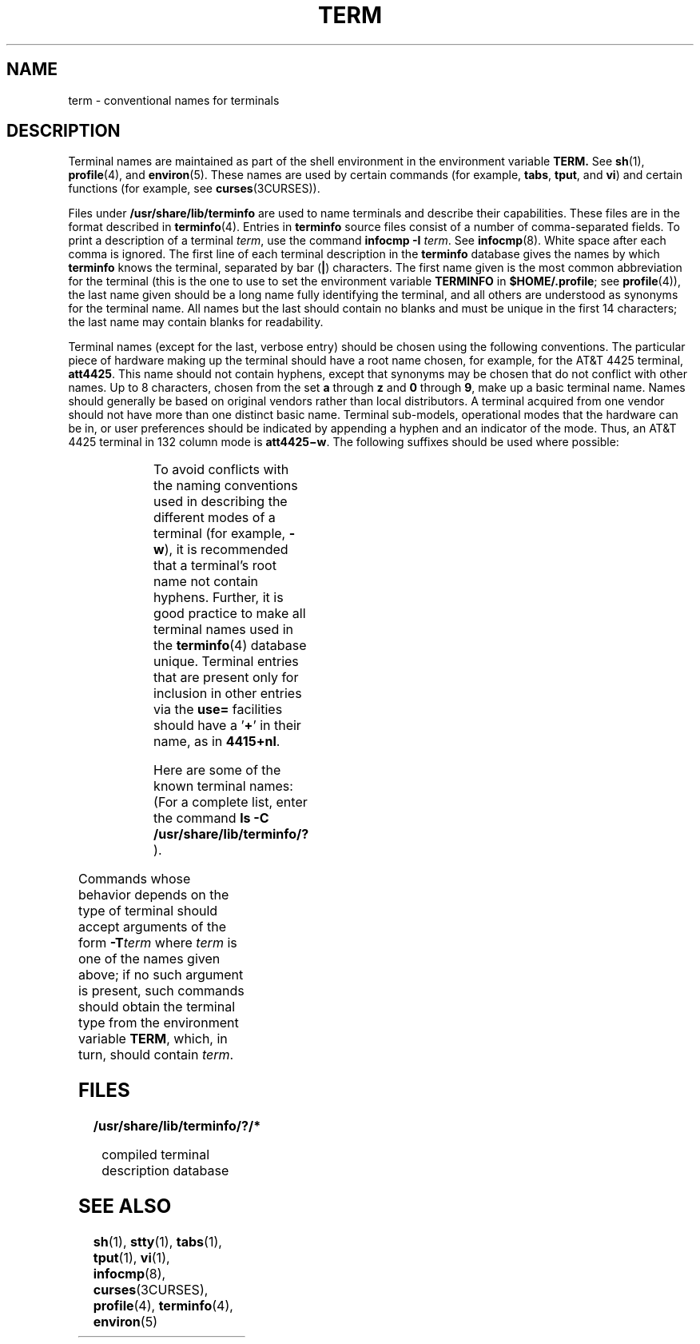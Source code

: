 '\" te
.\"  Copyright 1989 AT&T
.\" The contents of this file are subject to the terms of the Common Development and Distribution License (the "License").  You may not use this file except in compliance with the License.
.\" You can obtain a copy of the license at usr/src/OPENSOLARIS.LICENSE or http://www.opensolaris.org/os/licensing.  See the License for the specific language governing permissions and limitations under the License.
.\" When distributing Covered Code, include this CDDL HEADER in each file and include the License file at usr/src/OPENSOLARIS.LICENSE.  If applicable, add the following below this CDDL HEADER, with the fields enclosed by brackets "[]" replaced with your own identifying information: Portions Copyright [yyyy] [name of copyright owner]
.TH TERM 5 "Jul 3, 1990"
.SH NAME
term \- conventional names for terminals
.SH DESCRIPTION
.sp
.LP
Terminal names are maintained as part of the shell environment in the
environment variable \fB\fR\fBTERM\fR\fB\&. \fR See \fBsh\fR(1),
\fBprofile\fR(4), and \fBenviron\fR(5). These names are used by certain
commands (for example, \fBtabs\fR, \fBtput\fR, and \fBvi\fR) and certain
functions (for example, see \fBcurses\fR(3CURSES)).
.sp
.LP
Files under \fB/usr/share/lib/terminfo\fR are used to name terminals and
describe their capabilities. These files are in the format described in
\fBterminfo\fR(4). Entries in \fBterminfo\fR source files consist of a number
of comma-separated fields. To print a description of a terminal  \fIterm\fR,
use the command  \fBinfocmp\fR \fB-I\fR \fIterm\fR. See \fBinfocmp\fR(8).
White space after each comma is ignored. The first line of each terminal
description in the \fBterminfo\fR database gives the names by which
\fBterminfo\fR knows the terminal, separated by bar (\fB|\fR) characters. The
first name given is the most common abbreviation for the terminal (this is the
one to use to set the environment variable \fBTERMINFO\fR in
\fB$HOME/.profile\fR; see \fBprofile\fR(4)), the last name given should be a
long name fully identifying the terminal, and all others are understood as
synonyms for the terminal name. All names but the last should contain no blanks
and must be unique in the first 14 characters; the last name may contain blanks
for readability.
.sp
.LP
Terminal names (except for the last, verbose entry) should be chosen using the
following conventions. The particular piece of hardware making up the terminal
should have a root name chosen, for example, for the AT&T 4425 terminal,
\fBatt4425\fR. This name should not contain hyphens, except that synonyms may
be chosen that do not conflict with other names. Up to 8 characters, chosen
from the set \fBa\fR through \fBz\fR and \fB0\fR through \fB9\fR, make up a
basic terminal name. Names should generally be based on original vendors rather
than local distributors. A terminal acquired from one vendor should not have
more than one distinct basic name. Terminal sub-models, operational modes that
the hardware can be in, or user preferences should be indicated by appending a
hyphen and an indicator of the mode. Thus, an AT&T 4425 terminal in 132 column
mode is \fBatt4425\(miw\fR. The following suffixes should be used where
possible:
.sp

.sp
.TS
l l l
l l l .
Suffix	Meaning	Example
\(miw	Wide mode (more than 80 columns)	att4425\(miw
\(miam	With auto. margins (usually default)	vt100\(miam
\(minam	Without automatic margins	vt100\(minam
\(mi\fIn\fR	Number of lines on the screen 	aaa\(mi60
\(mina	No arrow keys (leave them in local)	c100\(mina
\(minp	Number of pages of memory	c100\(mi4p
\(mirv	Reverse video	att4415\(mirv
.TE

.sp
.LP
To avoid conflicts with the naming conventions used in describing the different
modes of a terminal (for example, \fB-w\fR), it is recommended that a
terminal's root name not contain hyphens. Further, it is good practice to make
all terminal names used in the  \fBterminfo\fR(4) database unique. Terminal
entries that are present only for inclusion in other entries via the \fBuse=\fR
facilities should have a '\fB+\fR' in their name, as in  \fB4415+nl\fR.
.sp
.LP
Here are some of the known terminal names: (For a complete list, enter the
command \fBls -C /usr/share/lib/terminfo/?\fR ).
.sp

.sp
.TS
l l
l l .
2621,hp2621	Hewlett-Packard 2621 series
2631	Hewlett-Packard 2631 line printer
2631\(mic	T{
Hewlett-Packard 2631 line printer, compressed mode
T}
2631\(mie	T{
Hewlett-Packard 2631 line printer, expanded mode
T}
2640,hp2640	Hewlett-Packard 2640 series
2645,hp2645	Hewlett-Packard 2645 series
3270	IBM Model 3270
33,tty33	AT&T Teletype Model 33 KSR
35,tty35	AT&T Teletype Model 35 KSR
37,tty37	AT&T Teletype Model 37 KSR
4000a	Trendata 4000a
4014,tek4014	TEKTRONIX 4014
40,tty40	AT&T Teletype Dataspeed 40/2
43,tty43	AT&T Teletype Model 43 KSR
4410,5410	T{
AT&T 4410/5410 in 80-column mode, version 2
T}
4410\(minfk,5410\(minfk	T{
AT&T 4410/5410 without function keys, version 1
T}
4410\(minsl,5410\(minsl	AT&T 4410/5410 without pln defined
4410\(miw,5410\(miw	AT&T 4410/5410 in 132-column mode
4410v1,5410v1	T{
AT&T 4410/5410 in 80-column mode, version 1
T}
4410v1\(miw,5410v1\(miw	T{
AT&T 4410/5410 in 132-column mode, version 1
T}
4415,5420	AT&T 4415/5420 in 80-column mode
4415\(minl,5420\(minl	AT&T 4415/5420 without changing labels
4415\(mirv,5420\(mirv	T{
AT&T 4415/5420 80 columns in reverse video
T}
4415\(mirv\(minl,5420\(mirv\(minl	T{
AT&T 4415/5420 reverse video without changing labels
T}
4415\(miw,5420\(miw 	AT&T 4415/5420 in 132-column mode
4415\(miw\(minl,5420\(miw\(minl	T{
AT&T 4415/5420 in 132-column mode without changing labels
T}
4415\(miw\(mirv,5420\(miw\(mirv	T{
AT&T 4415/5420 132 columns in reverse video
T}
4418,5418	AT&T 5418 in 80-column mode
4418\(miw,5418\(miw	AT&T 5418 in 132-column mode
4420	AT&T Teletype Model 4420
4424	AT&T Teletype Model 4424
4424-2	T{
AT&T Teletype Model 4424 in display function group ii
T}
4425,5425	 AT&T 4425/5425
4425\(mifk,5425\(mifk	AT&T 4425/5425 without function keys
4425\(minl,5425\(minl	T{
AT&T 4425/5425 without changing labels in 80-column mode
T}
4425\(miw,5425\(miw	AT&T 4425/5425 in 132-column mode
4425\(miw\(mifk,5425\(miw\(mifk	T{
AT&T 4425/5425 without function keys in 132-column mode
T}
4425\(minl\(miw,5425\(minl\(miw	T{
AT&T 4425/5425 without changing labels in 132-column mode
T}
4426	AT&T Teletype Model 4426S
450	DASI 450 (same as Diablo 1620)
450\(mi12	DASI 450 in 12-pitch mode
500,att500	AT&T-IS 500 terminal
510,510a	AT&T 510/510a in 80-column mode
513bct,att513	AT&T 513 bct terminal
5320	AT&T 5320 hardcopy terminal
5420_2	AT&T 5420 model 2 in 80-column mode
5420_2\(miw	AT&T 5420 model 2 in 132-column mode
5620,dmd	AT&T 5620 terminal 88 columns
5620\(mi24,dmd\(mi24	T{
AT&T Teletype Model DMD 5620 in a 24x80 layer
T}
5620\(mi34,dmd\(mi34 	T{
AT&T Teletype Model DMD 5620 in a 34x80 layer
T}
610,610bct	AT&T 610 bct terminal in 80-column mode
610\(miw,610bct\(miw	AT&T 610 bct terminal in 132-column mode
630,630MTG	AT&T 630 Multi-Tasking Graphics terminal
7300,pc7300,unix_pc	AT&T UNIX PC Model 7300
735,ti	Texas Instruments TI735 and TI725
745	Texas Instruments TI745
dumb	T{
generic name for terminals that lack reverse line-feed and other special escape sequences
T}
hp	Hewlett-Packard (same as 2645)
lp	generic name for a line printer
pt505	AT&T Personal Terminal 505 (22 lines)
pt505\(mi24	T{
AT&T Personal Terminal 505 (24-line mode)
T}
sync	T{
generic name for synchronous Teletype Model 4540-compatible terminals
T}
.TE

.sp
.LP
Commands whose behavior depends on the type of terminal should accept arguments
of the form \fB-T\fR\fIterm\fR where \fIterm\fR is one of the names given
above; if no such argument is present, such commands should obtain the terminal
type from the environment variable \fBTERM\fR, which, in turn, should contain
\fIterm\fR.
.SH FILES
.sp
.ne 2
.na
\fB\fB/usr/share/lib/terminfo/?/*\fR\fR
.ad
.sp .6
.RS 4n
compiled terminal description database
.RE

.SH SEE ALSO
.sp
.LP
\fBsh\fR(1), \fBstty\fR(1), \fBtabs\fR(1), \fBtput\fR(1), \fBvi\fR(1),
\fBinfocmp\fR(8), \fBcurses\fR(3CURSES), \fBprofile\fR(4), \fBterminfo\fR(4),
\fBenviron\fR(5)
